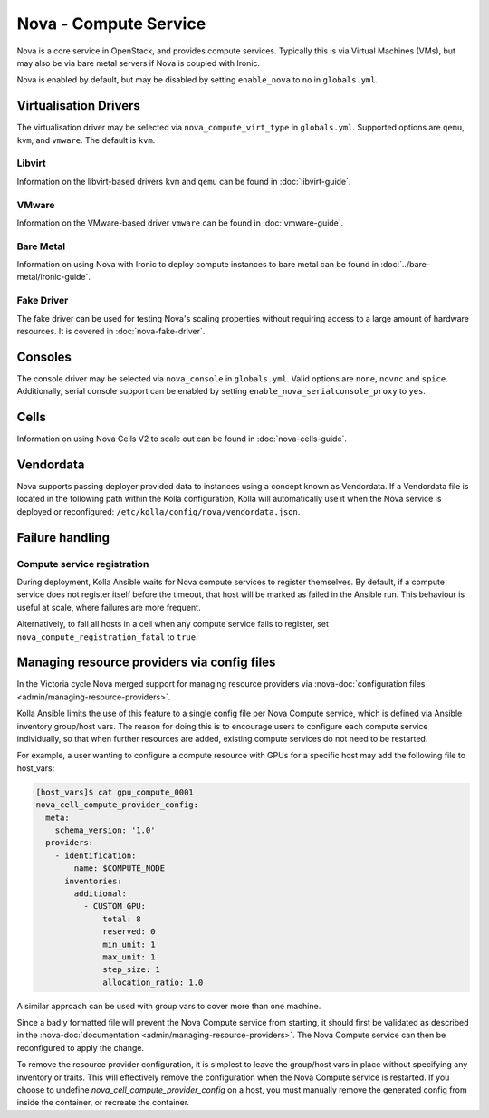 ======================
Nova - Compute Service
======================

Nova is a core service in OpenStack, and provides compute services. Typically
this is via Virtual Machines (VMs), but may also be via bare metal servers if
Nova is coupled with Ironic.

Nova is enabled by default, but may be disabled by setting ``enable_nova`` to
``no`` in ``globals.yml``.

Virtualisation Drivers
======================

The virtualisation driver may be selected via ``nova_compute_virt_type`` in
``globals.yml``. Supported options are ``qemu``, ``kvm``, and ``vmware``.
The default is ``kvm``.

Libvirt
-------

Information on the libvirt-based drivers ``kvm`` and ``qemu`` can be found in
:doc:`libvirt-guide`.

VMware
------

Information on the VMware-based driver ``vmware`` can be found in
:doc:`vmware-guide`.

Bare Metal
----------

Information on using Nova with Ironic to deploy compute instances to bare metal
can be found in :doc:`../bare-metal/ironic-guide`.

Fake Driver
-----------

The fake driver can be used for testing Nova's scaling properties without
requiring access to a large amount of hardware resources. It is covered in
:doc:`nova-fake-driver`.

.. _nova-consoles:

Consoles
========

The console driver may be selected via ``nova_console`` in ``globals.yml``.
Valid options are ``none``, ``novnc`` and ``spice``. Additionally,
serial console support can be enabled by setting
``enable_nova_serialconsole_proxy`` to ``yes``.

Cells
=====

Information on using Nova Cells V2 to scale out can be found in
:doc:`nova-cells-guide`.

Vendordata
==========

Nova supports passing deployer provided data to instances using a
concept known as Vendordata. If a Vendordata file is located in the
following path within the Kolla configuration, Kolla will
automatically use it when the Nova service is deployed or
reconfigured: ``/etc/kolla/config/nova/vendordata.json``.

Failure handling
================

Compute service registration
----------------------------

During deployment, Kolla Ansible waits for Nova compute services to register
themselves. By default, if a compute service does not register itself before
the timeout, that host will be marked as failed in the Ansible run. This
behaviour is useful at scale, where failures are more frequent.

Alternatively, to fail all hosts in a cell when any compute service fails
to register, set ``nova_compute_registration_fatal`` to ``true``.

Managing resource providers via config files
============================================

In the Victoria cycle Nova merged support for managing resource providers
via :nova-doc:`configuration files <admin/managing-resource-providers>`.

Kolla Ansible limits the use of this feature to a single config file per
Nova Compute service, which is defined via Ansible inventory group/host vars.
The reason for doing this is to encourage users to configure each compute
service individually, so that when further resources are added, existing
compute services do not need to be restarted.

For example, a user wanting to configure a compute resource with GPUs for
a specific host may add the following file to host_vars:

.. code-block:: console

    [host_vars]$ cat gpu_compute_0001
    nova_cell_compute_provider_config:
      meta:
        schema_version: '1.0'
      providers:
        - identification:
            name: $COMPUTE_NODE
          inventories:
            additional:
              - CUSTOM_GPU:
                  total: 8
                  reserved: 0
                  min_unit: 1
                  max_unit: 1
                  step_size: 1
                  allocation_ratio: 1.0

A similar approach can be used with group vars to cover more than one machine.

Since a badly formatted file will prevent the Nova Compute service from
starting, it should first be validated as described in the
:nova-doc:`documentation <admin/managing-resource-providers>`.
The Nova Compute service can then be reconfigured to apply the change.

To remove the resource provider configuration, it is simplest to leave the
group/host vars in place without specifying any inventory or traits. This will
effectively remove the configuration when the Nova Compute service is restarted.
If you choose to undefine `nova_cell_compute_provider_config` on a host, you must
manually remove the generated config from inside the container, or recreate the
container.
